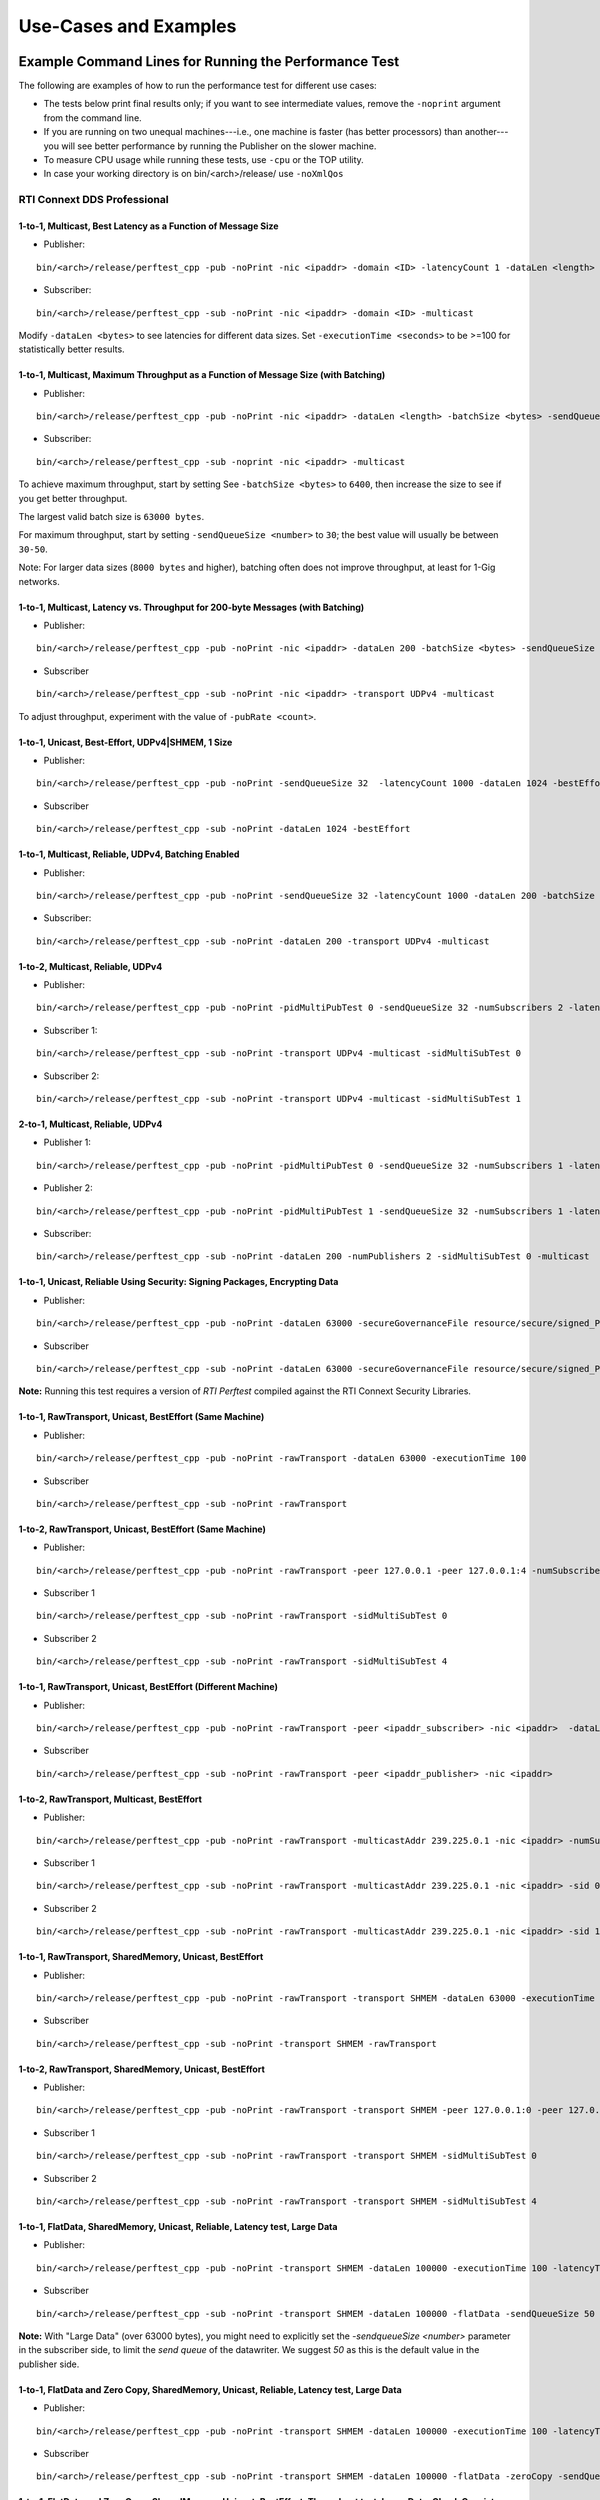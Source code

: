 .. _section-command_examples:

======================
Use-Cases and Examples
======================

.. _section-command_line_examples:

Example Command Lines for Running the Performance Test
======================================================

The following are examples of how to run the performance test for
different use cases:

-  The tests below print final results only; if you want to see
   intermediate values, remove the ``-noprint`` argument from the
   command line.

-  If you are running on two unequal machines---i.e., one machine is faster
   (has better processors) than another---you will see better performance
   by running the Publisher on the slower machine.

-  To measure CPU usage while running these tests, use ``-cpu``
   or the TOP utility.

-  In case your working directory is on bin/<arch>/release/ use ``-noXmlQos``

RTI Connext DDS Professional
----------------------------

1-to-1, Multicast, Best Latency as a Function of Message Size
~~~~~~~~~~~~~~~~~~~~~~~~~~~~~~~~~~~~~~~~~~~~~~~~~~~~~~~~~~~~~

-  Publisher:

::

    bin/<arch>/release/perftest_cpp -pub -noPrint -nic <ipaddr> -domain <ID> -latencyCount 1 -dataLen <length> -latencyTest -multicast -executionTime 100

-  Subscriber:

::

    bin/<arch>/release/perftest_cpp -sub -noPrint -nic <ipaddr> -domain <ID> -multicast

Modify ``-dataLen <bytes>`` to see latencies for different data sizes.
Set ``-executionTime <seconds>`` to be >=100 for statistically better
results.

1-to-1, Multicast, Maximum Throughput as a Function of Message Size (with Batching)
~~~~~~~~~~~~~~~~~~~~~~~~~~~~~~~~~~~~~~~~~~~~~~~~~~~~~~~~~~~~~~~~~~~~~~~~~~~~~~~~~~~

-  Publisher:

::

    bin/<arch>/release/perftest_cpp -pub -noPrint -nic <ipaddr> -dataLen <length> -batchSize <bytes> -sendQueueSize <number> -multicast -executionTime 100

-  Subscriber:

::

    bin/<arch>/release/perftest_cpp -sub -noprint -nic <ipaddr> -multicast

To achieve maximum throughput, start by setting See
``-batchSize <bytes>`` to ``6400``, then increase the size to see if you
get better throughput.

The largest valid batch size is ``63000 bytes``.

For maximum throughput, start by setting ``-sendQueueSize <number>`` to
``30``; the best value will usually be between ``30-50``.

Note: For larger data sizes (``8000 bytes`` and higher), batching often
does not improve throughput, at least for 1-Gig networks.

1-to-1, Multicast, Latency vs. Throughput for 200-byte Messages (with Batching)
~~~~~~~~~~~~~~~~~~~~~~~~~~~~~~~~~~~~~~~~~~~~~~~~~~~~~~~~~~~~~~~~~~~~~~~~~~~~~~~

-  Publisher:

::

    bin/<arch>/release/perftest_cpp -pub -noPrint -nic <ipaddr> -dataLen 200 -batchSize <bytes> -sendQueueSize <number> -pubRate <count> -transport UDPv4 -multicast -executionTime 100

-  Subscriber

::

    bin/<arch>/release/perftest_cpp -sub -noPrint -nic <ipaddr> -transport UDPv4 -multicast

To adjust throughput, experiment with the value of ``-pubRate <count>``.

1-to-1, Unicast, Best-Effort, UDPv4|SHMEM, 1 Size
~~~~~~~~~~~~~~~~~~~~~~~~~~~~~~~~~~~~~~~~~~~~~~~~~

-  Publisher:

::

    bin/<arch>/release/perftest_cpp -pub -noPrint -sendQueueSize 32  -latencyCount 1000 -dataLen 1024 -bestEffort -executionTime 100

-  Subscriber

::

    bin/<arch>/release/perftest_cpp -sub -noPrint -dataLen 1024 -bestEffort

1-to-1, Multicast, Reliable, UDPv4, Batching Enabled
~~~~~~~~~~~~~~~~~~~~~~~~~~~~~~~~~~~~~~~~~~~~~~~~~~~~

-  Publisher:

::

    bin/<arch>/release/perftest_cpp -pub -noPrint -sendQueueSize 32 -latencyCount 1000 -dataLen 200 -batchSize 6400 -transport UDPv4 -multicast -executionTime 100

-  Subscriber:

::

    bin/<arch>/release/perftest_cpp -sub -noPrint -dataLen 200 -transport UDPv4 -multicast

1-to-2, Multicast, Reliable, UDPv4
~~~~~~~~~~~~~~~~~~~~~~~~~~~~~~~~~~

-  Publisher:

::

    bin/<arch>/release/perftest_cpp -pub -noPrint -pidMultiPubTest 0 -sendQueueSize 32 -numSubscribers 2 -latencyCount 1000 -dataLen 200 -transport UDPv4 -multicast -executionTime 100

-  Subscriber 1:

::

    bin/<arch>/release/perftest_cpp -sub -noPrint -transport UDPv4 -multicast -sidMultiSubTest 0

-  Subscriber 2:

::

    bin/<arch>/release/perftest_cpp -sub -noPrint -transport UDPv4 -multicast -sidMultiSubTest 1

2-to-1, Multicast, Reliable, UDPv4
~~~~~~~~~~~~~~~~~~~~~~~~~~~~~~~~~~

-  Publisher 1:

::

    bin/<arch>/release/perftest_cpp -pub -noPrint -pidMultiPubTest 0 -sendQueueSize 32 -numSubscribers 1 -latencyCount 1000 -dataLen 200 -multicast -executionTime 100

-  Publisher 2:

::

    bin/<arch>/release/perftest_cpp -pub -noPrint -pidMultiPubTest 1 -sendQueueSize 32 -numSubscribers 1 -latencyCount 1000 -dataLen 200 -multicast -executionTime 100

-  Subscriber:

::

    bin/<arch>/release/perftest_cpp -sub -noPrint -dataLen 200 -numPublishers 2 -sidMultiSubTest 0 -multicast

1-to-1, Unicast, Reliable Using Security: Signing Packages, Encrypting Data
~~~~~~~~~~~~~~~~~~~~~~~~~~~~~~~~~~~~~~~~~~~~~~~~~~~~~~~~~~~~~~~~~~~~~~~~~~~

-  Publisher:

::

    bin/<arch>/release/perftest_cpp -pub -noPrint -dataLen 63000 -secureGovernanceFile resource/secure/signed_PerftestGovernance_SignEncryptData.xml -executionTime 100


-  Subscriber

::

    bin/<arch>/release/perftest_cpp -sub -noPrint -dataLen 63000 -secureGovernanceFile resource/secure/signed_PerftestGovernance_SignEncryptData.xml


**Note:** 
Running this test requires a version of `RTI Perftest` compiled against the RTI Connext Security Libraries. 

1-to-1, RawTransport, Unicast, BestEffort (Same Machine)
~~~~~~~~~~~~~~~~~~~~~~~~~~~~~~~~~~~~~~~~~~~~~~~~~~~~~~~~

-  Publisher:

::

    bin/<arch>/release/perftest_cpp -pub -noPrint -rawTransport -dataLen 63000 -executionTime 100

-  Subscriber

::

    bin/<arch>/release/perftest_cpp -sub -noPrint -rawTransport


1-to-2, RawTransport, Unicast, BestEffort (Same Machine)
~~~~~~~~~~~~~~~~~~~~~~~~~~~~~~~~~~~~~~~~~~~~~~~~~~~~~~~~

-  Publisher:

::

    bin/<arch>/release/perftest_cpp -pub -noPrint -rawTransport -peer 127.0.0.1 -peer 127.0.0.1:4 -numSubscribers 2 -dataLen 63000 -executionTime 100

-  Subscriber 1

::

    bin/<arch>/release/perftest_cpp -sub -noPrint -rawTransport -sidMultiSubTest 0

-  Subscriber 2

::

    bin/<arch>/release/perftest_cpp -sub -noPrint -rawTransport -sidMultiSubTest 4



1-to-1, RawTransport, Unicast, BestEffort (Different Machine)
~~~~~~~~~~~~~~~~~~~~~~~~~~~~~~~~~~~~~~~~~~~~~~~~~~~~~~~~~~~~~

-  Publisher:

::

    bin/<arch>/release/perftest_cpp -pub -noPrint -rawTransport -peer <ipaddr_subscriber> -nic <ipaddr>  -dataLen 63000 -executionTime 100

-  Subscriber

::

    bin/<arch>/release/perftest_cpp -sub -noPrint -rawTransport -peer <ipaddr_publisher> -nic <ipaddr>

1-to-2, RawTransport, Multicast, BestEffort
~~~~~~~~~~~~~~~~~~~~~~~~~~~~~~~~~~~~~~~~~~~

-  Publisher:

::

    bin/<arch>/release/perftest_cpp -pub -noPrint -rawTransport -multicastAddr 239.225.0.1 -nic <ipaddr> -numSubscribers 2 -dataLen 63000 -executionTime 100

-  Subscriber 1

::

    bin/<arch>/release/perftest_cpp -sub -noPrint -rawTransport -multicastAddr 239.225.0.1 -nic <ipaddr> -sid 0

-  Subscriber 2

::

    bin/<arch>/release/perftest_cpp -sub -noPrint -rawTransport -multicastAddr 239.225.0.1 -nic <ipaddr> -sid 1


1-to-1, RawTransport, SharedMemory, Unicast, BestEffort
~~~~~~~~~~~~~~~~~~~~~~~~~~~~~~~~~~~~~~~~~~~~~~~~~~~~~~~

-  Publisher:

::

    bin/<arch>/release/perftest_cpp -pub -noPrint -rawTransport -transport SHMEM -dataLen 63000 -executionTime 100

-  Subscriber

::

    bin/<arch>/release/perftest_cpp -sub -noPrint -transport SHMEM -rawTransport


1-to-2, RawTransport, SharedMemory, Unicast, BestEffort
~~~~~~~~~~~~~~~~~~~~~~~~~~~~~~~~~~~~~~~~~~~~~~~~~~~~~~~

-  Publisher:

::

    bin/<arch>/release/perftest_cpp -pub -noPrint -rawTransport -transport SHMEM -peer 127.0.0.1:0 -peer 127.0.0.1:4 -numSubscribers 2 -dataLen 63000 -executionTime 100

-  Subscriber 1

::

    bin/<arch>/release/perftest_cpp -sub -noPrint -rawTransport -transport SHMEM -sidMultiSubTest 0

-  Subscriber 2

::

    bin/<arch>/release/perftest_cpp -sub -noPrint -rawTransport -transport SHMEM -sidMultiSubTest 4


.. _section-large_sample:

1-to-1, FlatData, SharedMemory, Unicast, Reliable, Latency test, Large Data
~~~~~~~~~~~~~~~~~~~~~~~~~~~~~~~~~~~~~~~~~~~~~~~~~~~~~~~~~~~~~~~~~~~~~~~~~~~

-  Publisher:

::

    bin/<arch>/release/perftest_cpp -pub -noPrint -transport SHMEM -dataLen 100000 -executionTime 100 -latencyTest -flatData

-  Subscriber

::

    bin/<arch>/release/perftest_cpp -sub -noPrint -transport SHMEM -dataLen 100000 -flatData -sendQueueSize 50


**Note:**
With "Large Data" (over 63000 bytes), you might need to explicitly set the `-sendqueueSize <number>` parameter in the subscriber 
side, to limit the `send queue` of the datawriter. We suggest `50` as this is the default value in the publisher side.


1-to-1, FlatData and Zero Copy, SharedMemory, Unicast, Reliable, Latency test, Large Data
~~~~~~~~~~~~~~~~~~~~~~~~~~~~~~~~~~~~~~~~~~~~~~~~~~~~~~~~~~~~~~~~~~~~~~~~~~~~~~~~~~~~~~~~~

-  Publisher:

::

    bin/<arch>/release/perftest_cpp -pub -noPrint -transport SHMEM -dataLen 100000 -executionTime 100 -latencyTest -flatData -zeroCopy

-  Subscriber

::

    bin/<arch>/release/perftest_cpp -sub -noPrint -transport SHMEM -dataLen 100000 -flatData -zeroCopy -sendQueueSize 50


1-to-1, FlatData and Zero Copy, SharedMemory, Unicast, BestEffort, Throughput test, Large Data, Check Consistency
~~~~~~~~~~~~~~~~~~~~~~~~~~~~~~~~~~~~~~~~~~~~~~~~~~~~~~~~~~~~~~~~~~~~~~~~~~~~~~~~~~~~~~~~~~~~~~~~~~~~~~~~~~~~~~~~~

-  Publisher:

::

    bin/<arch>/release/perftest_cpp -pub -noPrint -transport SHMEM -dataLen 100000 -executionTime 100 -flatData -zeroCopy -bestEffort

-  Subscriber

::

    bin/<arch>/release/perftest_cpp -sub -noPrint -transport SHMEM -dataLen 100000 -flatData -zeroCopy -checkConsistency -bestEffort



.. _section-examples_compression:

1-to-1, Compression, UDPv4, Unicast, BestEffort, Throughput test, Large Data
~~~~~~~~~~~~~~~~~~~~~~~~~~~~~~~~~~~~~~~~~~~~~~~~~~~~~~~~~~~~~~~~~~~~~~~~~~~~~

-  Publisher:

::

    bin/<arch>/release/perftest_cpp -pub -noPrint -compressionId LZ4 -compressionThreshold 0 -compressionLevel 5 -batchSize 0 -transport UDPv4 -dataLen 100000 -executionTime 100 -bestEffort

-  Subscriber

::

    bin/<arch>/release/perftest_cpp -sub -noPrint -transport UDPv4 -dataLen 100000 -bestEffort

1-to-1, Compression, UDPv4, Unicast, BestEffort, Latency test, Large Data
~~~~~~~~~~~~~~~~~~~~~~~~~~~~~~~~~~~~~~~~~~~~~~~~~~~~~~~~~~~~~~~~~~~~~~~~~

-  Publisher:

::

    bin/<arch>/release/perftest_cpp -pub -noPrint -compressionId LZ4 -compressionThreshold 0 -compressionLevel 5 -transport UDPv4 -dataLen 100000 -executionTime 100 -bestEffort -latencyTest

-  Subscriber

::

    bin/<arch>/release/perftest_cpp -sub -noPrint -compressionId LZ4 -compressionThreshold 0 -compressionLevel 5 -transport UDPv4 -dataLen 100000 -bestEffort

1-to-1, Compression, UDPv4, Unicast, BestEffort, Throughput test, Large Data, Load data from file.
~~~~~~~~~~~~~~~~~~~~~~~~~~~~~~~~~~~~~~~~~~~~~~~~~~~~~~~~~~~~~~~~~~~~~~~~~~~~~~~~~~~~~~~~~~~~~~~~~~

-  Publisher:

::

    bin/<arch>/release/perftest_cpp -pub -noPrint -compressionId LZ4 -compressionThreshold 0 -compressionLevel 5 -loadDataFromFile resource/uncompressed_files/messages -batchSize 0 -transport UDPv4 -dataLen 100000 -executionTime 100 -bestEffort

-  Subscriber

::

    bin/<arch>/release/perftest_cpp -sub -noPrint -transport UDPv4 -dataLen 100000 -bestEffort

1-to-1, Over UDPv4 WAN, Unicast, Reliable, Throughput test
~~~~~~~~~~~~~~~~~~~~~~~~~~~~~~~~~~~~~~~~~~~~~~~~~~~~~~~~~~

-  Publisher:

::

    bin/<arch>/release/perftest_cpp -pub -noPrint -transport UDPv4_WAN -dataLen 1024 -executionTime 100 -peer udpv4_wan://<public_ip>:<public_port>

-  Subscriber

**Note:** 
    Use ``-transportHostPort`` to explicitly configure the host port. Otherwise, the host port will be equal to the public port.

::

    bin/<arch>/release/perftest_cpp -sub -noPrint -transport UDPv4_WAN -transportPublicAddress <public_ip>:<public_port>

1-to-1, Unicast, Best-Effort, UDPv4, 1 Size, Using C#
~~~~~~~~~~~~~~~~~~~~~~~~~~~~~~~~~~~~~~~~~~~~~~~~~~~~~

-  Publisher:

::

    bin/release/perftest_cs -pub -noPrintIntervals -sendQueueSize 32 -transport UDPv4 -latencyCount 1000 -dataLen 1024 -bestEffort -executionTime 100

-  Subscriber

::

    bin/release/perftest_cs -sub -noPrintIntervals -transport UDPv4 -dataLen 1024 -bestEffort

RTI Connext DDS Micro
---------------------

1-to-1, Unicast, Best Latency as a Function of Message Size
-----------------------------------------------------------

-  Publisher:

::

    bin/<arch>/release/perftest_cpp_micro -pub -noPrint -nic <ipaddr> -domain <ID> -latencyCount 1 -dataLen <length> -latencyTest -executionTime 100

-  Subscriber:

::

    bin/<arch>/release/perftest_cpp_micro -sub -noPrint -nic <ipaddr> -domain <ID>

Modify ``-dataLen <bytes>`` to see latencies for different data sizes.
Set ``-executionTime <seconds>`` to be >=100 for statistically better
results.

Use-Cases
=========

.. _section-large_samples_use:

Large Samples
-------------

*RTI Perftest* can send samples from 28 Bytes to 2,147,483,135 Bytes (2
GBytes - 512 Bytes - 8 Bytes), which corresponds to the maximum payload
that *RTI Connext DDS* is able to send in a single sample.

The size of data is configured by the command-line parameter
``-dataLen <bytes>``. Depending on this parameter, *RTI Perftest* will
automatically configure certain *RTI Connext DDS* behaviors.

When the sample size is smaller than or equal to the `MAX_BOUNDED_SEQ_SIZE` (set to 65470 Bytes in the
IDL file) *RTI Perftest* will, by default, use types with bounded sequences (bound
set to MAX_BOUNDED_SEQ_SIZE elements). If the sample size is bigger than 65470 Bytes,
*RTI Perftest* will automatically switch to types equivalent to the ones
mentioned previously, but with unbounded sequences.

This is not the case when using FlatData language binding, since that feature requires
fixed-size types. For FlatData language binding, the size of the sequence will change to
`RTI_FLATDATA_MAX_SIZE`, which is configurable and by default 10MB
(See :ref:`section-compilation` for more information about how to change this.)

The use of unbounded sequences can always be achieved by using the `-unbounded`
command-line parameter, at execution time. See the :ref:`section-command_line_parameters` section
for more details.

The reason for this behavior is that, when *RTI Perftest*
uses unbounded sequences, *RTI Connext DDS* will not pre-allocate the
sequences to their maximum size (as opposed to when using bounded
sequences). For unbounded members, the code generated by *RTI Connext
DDS* will de-serialize the samples by dynamically allocating and
de-allocating memory to accommodate the actual size of the unbounded
member. Unbounded sequences and strings are also supported with
DynamicData (command-line parameter ``-DynamicData``).

Apart from the switch from bounded to unbounded sequences, there is another
important behavior that occurs when setting a message size greater than the
`message_size_max` (by default ~64KB except for `SHMEM`): By setting a sample
size bigger than the `message_size_max`, *RTI Perftest* will enable the use of
Asynchronous Publishing, and set the *RTI Connext DDS* default FlowController.

For `SHMEM` (shared memory), this is not the case. When
explicitly specifying `-transport SHMEM`, *RTI Perftest* will try to set the
`message_size_max` to a value big enough so it can fit samples of the size
specified by the `-datalen <Size>` command-line option. This way, the
application does not need to use Asynchronous Publishing, which helps improve
the performance. If this behavior is not the desired one, you can change it by
setting in `perftest_qos_profiles.xml` a fixed value for the `SHMEM`
`message_size_max`.

You can force the use of Asynchronous Publishing, or specify a flow controller that
is different than the default, for any sample size, by using the command-line
parameters ``-asynchronous`` and ``-flowController``.
See the :ref:`section-command_line_parameters` section for more details.

--------------

Adjusting the configuration
~~~~~~~~~~~~~~~~~~~~~~~~~~~

Find here an example where the sample size is configured to 1GB:

-  Publisher:

::

    bin/<architecture>/<release or debug>/perftest_cpp -pub -dataLen 1073741824

-  Subscriber:

::

    bin/<architecture>/<release or debug>/perftest_cpp -sub -dataLen 1073741824

This is a perfectly valid configuration, accepted by *RTI Perftest*,
however, in certain cases, the communication in this scenario will be
limited or non-optimal, due to the large sample size. Therefore some
extra tuning might be required:

By using the parameter ``-sendQueueSize <number>``
^^^^^^^^^^^^^^^^^^^^^^^^^^^^^^^^^^^^^^^^^^^^^^^^^^

The default value for the Send Queue in the Writer side is ``50``. That
might be a very high value, and the *RTI Connext DDS* middleware might
not perform in optimal conditions. Therefore, for large data samples it
is recommended to reduce the send Queue to lower values.

By using the parameter ``-pubRate <samples/s>``
^^^^^^^^^^^^^^^^^^^^^^^^^^^^^^^^^^^^^^^^^^^^^^^

This parameter can be used to limit the frequency at which *RTI
Perftest* publishes samples. This can help reduce the number of
packages in the network, achieving better latency and
throughput numbers.

By using a flow controller ``-flowController <default,1Gbps,10Gbps>``
^^^^^^^^^^^^^^^^^^^^^^^^^^^^^^^^^^^^^^^^^^^^^^^^^^^^^^^^^^^^^^^^^^^^^

Since the sample size is bigger than 63000 Bytes, *RTI Perftest* will
enable Asynchronous Publishing. By enabling Asynchronous Publishing, you also
make use of the default FlowController, which might not be optimal.
Therefore, it is a good practice to also specify a FlowController that fits
with the characteristics (bandwidth, latency, etc.) of the network where the
*RTI Perftest* applications are going to run.

*RTI Perftest* provides options to use a flow controller designed for a
10Gbps network and a 1Gbps one. However, by accessing the
``perftest_qos_profiles.xml`` configuration file, it is possible to
modify these two flow controllers and tailor them to specific network
requirements.

.. code:: xml

    <qos_profile name="BaseProfileQos">
        <participant_qos>
            . . .
            <property>
                <value>
                    <element>
                        <name>dds.flow_controller.token_bucket.10Gbps.token_bucket.max_tokens</name>
                        <value>300</value>
                    </element>
                    <element>
                        <name>dds.flow_controller.token_bucket.10Gbps.token_bucket.tokens_added_per_period</name>
                        <value>200</value>
                    </element>
                    <element>
                        <name>dds.flow_controller.token_bucket.10Gbps.token_bucket.bytes_per_token</name>
                        <value>65536</value>
                    </element>
                    <element>
                        <name>dds.flow_controller.token_bucket.10Gbps.token_bucket.period.sec</name>
                        <value>0</value>
                    </element>
                    <element>
                        <name>dds.flow_controller.token_bucket.10Gbps.token_bucket.period.nanosec</name>
                        <value>10000000</value>
                    </element>
                </value>
            </property>
            . . .
        </participant_qos>
    </qos_profile>

The specific values for the flow controller and the Send Queue will
highly depend on the scenario and machines performing the test, but as a
general suggestion, these changes are recommended:

-  Publisher:

::

    bin/<architecture>/<release or debug>/perftest_cpp -pub -dataLen 1073741824 -sendQueueSize 1 -flowController 1Gbps

-  Subscriber:

::

    bin/<architecture>/<release or debug>/perftest_cpp -sub -dataLen 1073741824

Large Samples in Java
~~~~~~~~~~~~~~~~~~~~~

When using the *RTI Perftest* implementation for *Java* and large data
samples, the following error may appear:

::

    Exception in thread "main" java.lang.OutOfMemoryError: Java heap space

This error indicates that memory reserved for the heap is not enough.
To solve this problem, increase the size *Java* is allowed to reserve,
by using the command-line parameter ``-Xmx`` in the
scripts used to run the Java examples: ``bin/Release/perftest_java.sh``
and ``bin\Release\perftest_java.bat``. The increased amount will depend
on the ``-dataLen`` parameter and the memory specifications of the device
where *RTI Perftest* is running.


Content-Filtered Topics
-----------------------

*RTI Perftest* can be used to test latency and throughput scenarios
using Content-Filtered Topics (*CFTs*). This is especially useful in
scenarios with many subscribers.

*CFT* support is implemented only for *RTI Connext DDS Professional*.

Using *CFTs* will allow you to
~~~~~~~~~~~~~~~~~~~~~~~~~~~~~~

-  Limit the number of data samples a DataReader has to process, which
   results in less CPU consumption.
-  Reduce the amount of data sent over the network.

Command-Line Parameters
~~~~~~~~~~~~~~~~~~~~~~~

To enable the use of CFTs on the subscriber side, the following
parameter is required:

-  ``-cft <start>:<end>``

   Use a Content-Filtered Topic for the Throughput topic on the
   subscriber side. Specify two parameters to receive samples with a
   key in that range. Specify only one parameter to receive samples with
   that exact key.

If no parameter is specified on the publisher side, *RTI Perftest* will
send as many instances as specified (using the ``-instances``
command-line parameter). However, you can change that behavior by using
the following parameter:

-  ``-writeInstance <instance>``

   Set the number of instances to be sent.

Example Command Lines for Running the Performance Test
~~~~~~~~~~~~~~~~~~~~~~~~~~~~~~~~~~~~~~~~~~~~~~~~~~~~~~

The following are examples of how to run *RTI Perftest* for the
different scenarios using *CFT*.

Latency test, 1 Publisher and 2 Subscribers, Publisher sending to only 1 of them
^^^^^^^^^^^^^^^^^^^^^^^^^^^^^^^^^^^^^^^^^^^^^^^^^^^^^^^^^^^^^^^^^^^^^^^^^^^^^^^^

-  *RTI Perftest* Publisher:

::

    bin/<arch>/release/perftest_cpp -pub -noPrint -nic <ipaddr> -domain <ID> -numSubscribers 2 -latencyCount 1 -dataLen <length> -latencyTest -executionTime 100 -writeInstance 0 -keyed -instances 2

-  *RTI Perftest* Subscriber 1:

::

    bin/<arch>/release/perftest_cpp -sub -noPrint -nic <ipaddr> -domain <ID> -dataLen <length> -sidMultiSubTest 0 -cft 0 -keyed

-  *RTI Perftest* Subscriber 2:

::

    bin/<arch>/release/perftest_cpp -sub -noPrint -nic <ipaddr> -domain <ID> -dataLen <length> -sidMultiSubTest 1 -cft 1 -keyed

Latency test, 1 Publisher and 2 Subscribers, Publisher sending using a Round-Robin schedule
^^^^^^^^^^^^^^^^^^^^^^^^^^^^^^^^^^^^^^^^^^^^^^^^^^^^^^^^^^^^^^^^^^^^^^^^^^^^^^^^^^^^^^^^^^^

-  *RTI Perftest* Publisher:

::

    bin/<arch>/release/perftest_cpp -pub -noPrint -nic <ipaddr> -domain <ID> -numSubscribers 2 -latencyCount 1 -dataLen <length> -latencyTest -executionTime 100 -keyed -instances 2

-  *RTI Perftest* Subscriber 1:

::

    bin/<arch>/release/perftest_cpp -sub -noPrint -nic <ipaddr> -domain <ID> -dataLen <length> -sidMultiSubTest 0 -cft 0 -keyed

-  *RTI Perftest* Subscriber 2:

::

    bin/<arch>/release/perftest_cpp -sub -noPrint -nic <ipaddr> -domain <ID> -dataLen <length> -sidMultiSubTest 1 -cft 1 -keyed


.. _section-routing_service:

RTI Routing-Service
-------------------

This wrapper has been created to test the effects of introducing *RTI
Routing Service* when using *RTI Perftest* in latency and throughput. It
consists of a set of two files:

-  A compatible XML configuration file for *RTI Routing Service*
   parameterized to use different environment variables depending on the
   scenario to test.
-  A wrapper script to launch *RTI Routing Service* that will set the
   environment variables needed by the XML configuration file previously
   mentioned. It contains several command-line parameters to control the
   scenario to be tested.

Command-Line Parameters
~~~~~~~~~~~~~~~~~~~~~~~

-  ``-domain <ID>``

   Domain ID.

   *RTI Routing Service* will route between the provided domain (ID) and
   (ID + 1).

   | **Default:** ``0``
   | **Range:** ``0 - 200``

-  ``-sendQueueSize <number>``

   Specify the size of the send queue for the DataWriters used in *RTI Routing Service*

   | **Default:** ``50``
   | **Range:** ``[1-100 million]``

-  ``-bestEffort``

   Use best-effort reliability settings.

   **Default:** ``false`` (use reliable communication).

-  ``-asynchronous``

   Enable asynchronous publishing in the DataWriter QoS.

   **Default:** ``Not set``

-  ``-unbounded``

   Use *Unbounded Sequences* and Large samples.

   **Default:** ``Not set``

-  ``-verbosity``

   Specify the verbosity level for *RTI Routing Service*

   | ``0`` - ``SILENT``
   | ``1`` - ``ERROR`` (default) ``2`` - ``WARNING``
   | ``3`` - ``ALL``

-  ``-keyed``

   Specify the use of a keyed type.

   **Default:** ``Unkeyed`` type.

-  ``-batchSize <bytes>``

   Enable batching and set the maximum batched message size.

   | **Default:** ``0`` (batching disabled)
   | **Range:** ``1 to 63000``

-  ``-executionTime <sec>``

   Limit the test duration by specifying the number of seconds to keep
   *RTI Routing Service* running.

   **Default:** Not set, infinite.

-  ``-nddshome``

   Path to the *RTI Connext DDS* installation. If this parameter is not
   present, the ``$NDDSHOME`` variable will be used.

Example Command Lines for Running the Performance Test
~~~~~~~~~~~~~~~~~~~~~~~~~~~~~~~~~~~~~~~~~~~~~~~~~~~~~~

The following are examples of how to run the performance test for
different use cases.

Minimum Latency -- 1 *Routing Service*
^^^^^^^^^^^^^^^^^^^^^^^^^^^^^^^^^^^^^^

-  *RTI Perftest* Publisher:

::

    bin/<arch>/release/perftest_cpp -pub -noPrint -nic <ipaddr> -domain <ID> -latencyCount 1 -dataLen <length> -latencyTest -executionTime 100

-  *RTI Routing Service* wrapper script:

::

    resource/routing_service/routingservice_wrapper.sh -domain <ID> -executionTime 120

-  *RTI Perftest* Subscriber:

::

    bin/<arch>/release/perftest_cpp -sub -noPrint -nic <ipaddr> -domain <ID+1> -dataLen <length>

Maximum Throughput -- 1 *Routing Service*
^^^^^^^^^^^^^^^^^^^^^^^^^^^^^^^^^^^^^^^^^

-  *RTI Perftest* Publisher:

::

    bin/<arch>/release/perftest_cpp -pub -noPrint -nic <ipaddr> -domain <ID> -batchSize <bytes> -sendQueueSize <number> -executionTime 100 -dataLen <length>

-  *RTI Routing Service* wrapper script:

::

    resource/routing_service/routingservice_wrapper.sh -domain <ID> -executionTime 120 -batchSize <bytes> -sendQueueSize <number>

-  *RTI Perftest* Subscriber:

::

    bin/<arch>/release/perftest_cpp -sub -noPrint -nic <ipaddr> -domain <ID+1> -dataLen <length>

Maximum Throughput -- 2 *Routing Service*
^^^^^^^^^^^^^^^^^^^^^^^^^^^^^^^^^^^^^^^^^

-  *RTI Perftest* Publisher:

::

    bin/<arch>/release/perftest_cpp -pub -noPrint -nic <ipaddr> -domain <ID> -batchSize <bytes> -sendQueueSize <number> -executionTime 100 -dataLen <length>

-  *RTI Routing Service 1* wrapper script:

::

    resource/routing_service/routingservice_wrapper.sh -domain <ID> -executionTime 120 -batchSize <bytes> -sendQueueSize <number>

-  *RTI Routing Service 2* wrapper script:

::

    resource/routing_service/routingservice_wrapper.sh -domain <ID+1> -executionTime 120 -batchSize <bytes> -sendQueueSize <number>

-  *RTI Perftest* Subscriber:

::

    bin/<arch>/release/perftest_cpp -sub -noPrint -nic <ipaddr> -domain <ID+2> -dataLen <length>


.. _section-using_custom_types:

Using Custom Types
------------------

The Custom Types feature allows you to use your own customized types instead of
the one provided by *RTI Perftest*. It is designed in such a way that the number
of changes in the code and configuration files is minimal.

Briefly, the steps you need to perform to use your custom type in *RTI Perftest* are as follows:

-  Copy your IDL files into `~/rtiperftest/srcIdl/custom/`
-  Implement the API custom type functions of customtype.cxx
-  Run the build script with the command-line parameter ``--customType <type>``
-  Run *RTI Perftest* as usual.

Furthermore, if you want to use *FlatData* with your Custom Types, follow these additional steps:

- Create a copy of your original type on the same IDL file.
- Make this new type mutable (``@mutable``) and make it FlatData compatible (``@language_binding(FLAT_DATA)``).
- Implement the additional API custom type functions of customtype.cxx for *FlatData* types.
- Run the build script with the command-line parameter ``--customType <type>`` and ``--customTypeFlatData <flat_type>``.
- Run *RTI Perftest* as usual.

Full example using Custom Types
~~~~~~~~~~~~~~~~~~~~~~~~~~~~~~~

The following custom type will be used for this example:

::

    const long SIZE_TEST_SEQ = 100;
    const long SIZE_TEST_STRING = 128;
    enum TestEnum {
        ENUM1,
        ENUM2
    };//@Extensibility FINAL_EXTENSIBILITY
    struct StringTest {
        string<SIZE_TEST_STRING> test_string;
    };//@Extensibility FINAL_EXTENSIBILITY
    struct SeqTest {
        sequence<long, SIZE_TEST_SEQ> test_seq;
    };//@Extensibility FINAL_EXTENSIBILITY
    struct Test {
        long test_long;
        TestEnum test_enum;
        StringTest test_string;
        SeqTest test_seq;
    };//@Extensibility FINAL_EXTENSIBILITY

These are the steps needed to use the above type in *RTI Perftest* for the
C++ (Traditional) API:



1. Copy your IDL files into `~/rtiperftest/srcIdl/customType/` folder.

2. The following functions should be implemented (optionally) to properly
   initialize and set the custom type structures.

    - **initialize_custom_type_data**:
        This function is used to initialize your data.
        Using this function, you will be able to allocate memory or set an immutable
        field of the data.
        The function takes one argument:

            - A reference to custom type data.

    ::

        bool initialize_custom_type_data(RTI_CUSTOM_TYPE &data)
        {
            bool success = true;
            if (!data.test_seq.test_seq.ensure_length(SIZE_TEST_SEQ, SIZE_TEST_SEQ)) {
                success = false;
            }
            data.test_enum = ENUM1;
            return success;
        }

    - **register_custom_type_data**:
        This function is used to set your data before being registered. It is only
        required for key types. Set the key field of the data based on the key input.
        There is a one-to-one mapping between an input key
        and an instance.
        The function takes two arguments:

            - A reference to custom type data.
            - A specific number unique for every key.

    ::

        void register_custom_type_data(RTI_CUSTOM_TYPE & data, unsigned long key)
        {
            data.test_long = key;
        }

    - **set_custom_type_data**:
        This function is used to set your data before it is sent.
        It is called every time the data is sent.
        You must set the custom type data before it is sent with the right
        "key" value and the "targetDataLen".
        The function takes three arguments:

            - A reference to custom type data.
            - A specific number unique for every key.
            - The target size set by the command-line parameter ``-dataLen <bytes>``
              minus the overhead of *RTI Perftest*. If applicable, you can use this
              value to set the content of the data.

    ::

        bool set_custom_type_data(
                RTI_CUSTOM_TYPE & data,
                unsigned long key,
                int targetDataLen)
        {
            bool success = true;
            data.test_long = key;
            if (sprintf(data.test_string.test_string, "Hello World! %lu", key) < 0) {
                success = false;
            }
            return success;
        }

    - **finalize_custom_type_data**:
        This function is used to remove your data. It is called in the destructor.
        The function takes one argument:

            - A reference to custom type data.

    ::

        bool finalize_custom_type_data(RTI_CUSTOM_TYPE & data)
        {
            bool success = true;
            if (!data.test_seq.test_seq.maximum(0)) {
                success = false;
            }
            return success;
        }

    - **initialize_custom_type_dynamic_data**:
        This function is used to initialize your DynamicData.
        Using this function, you will be able to allocate memory or set an immutable
        field of the data.
        The function takes one argument:

            - A reference to the full DDS_DynamicData object that includes custom_type.

    ::

        bool initialize_custom_type_dynamic_data(DDS_DynamicData & data)
        {
            bool success = true;
            if (!longSeq.ensure_length(SIZE_TEST_SEQ, SIZE_TEST_SEQ)) {
                success = false;
                fprintf(stderr, "longSeq.ensure_length failed.\n");
            }
            return success;
        }

    - **register_custom_type_dynamic_data**:
        This function is used to set your DynamicData before it has been registered.
        It is only required for key types.
        Set the key field of the data based on the key input.
        There is a one-to-one mapping between an input key and an instance.
        The function takes two arguments:

            - A reference to the full DDS_DynamicData object that includes custom_type.
            - A specific number unique for every key.

    ::

        void register_custom_type_dynamic_data(DDS_DynamicData & data, unsigned long key)
        {
            DDS_ReturnCode_t retcode = data.set_long(
                    "custom_type.test_long",
                    DDS_DYNAMIC_DATA_MEMBER_ID_UNSPECIFIED,
                    key);
            if (retcode != DDS_RETCODE_OK) {
                fprintf(stderr, "set_long(test_long) failed: %d.\n", retcode);
            }
        }

    - **set_custom_type_dynamic_data**:
        This function is used to set your DynamicData before it is sent.
        It is called every time the data is sent.
        Set the custom type data before it is sent with the right "key"
        value and the "targetDataLen".
        The function takes three arguments:

            - A reference to the full DDS_DynamicData object that includes custom_type.
            - A specific number unique for every key.
            - The target size set by the command-line parameter ``-dataLen <bytes>``
              minus the overhead of *RTI Perftest*. If applicable, you can use this
              value to set the content of the data.

    ::

        bool set_custom_type_dynamic_data(
                DDS_DynamicData & data,
                unsigned long key,
                int targetDataLen)
        {
            DDS_ReturnCode_t retcode;
            char test_string[SIZE_TEST_STRING]; //size of member_name
            bool success = true;
            DDS_DynamicData customTypeData(NULL, DDS_DYNAMIC_DATA_PROPERTY_DEFAULT);
            DDS_DynamicData testSeqData(NULL, DDS_DYNAMIC_DATA_PROPERTY_DEFAULT);

            retcode = data.bind_complex_member(
                    customTypeData,
                    "custom_type",
                    DDS_DYNAMIC_DATA_MEMBER_ID_UNSPECIFIED);
            if (retcode != DDS_RETCODE_OK) {
                fprintf(stderr,
                        "bind_complex_member(custom_type) failed: %d.\n",
                        retcode);
                success = false;
            }

            retcode = customTypeData.set_long(
                    "test_long",
                    DDS_DYNAMIC_DATA_MEMBER_ID_UNSPECIFIED,
                    key);
            if (retcode != DDS_RETCODE_OK) {
                fprintf(stderr, "set_long(test_long) failed: %d.\n", retcode);
                success = false;
            }

            retcode = customTypeData.set_long(
                    "test_enum",
                    DDS_DYNAMIC_DATA_MEMBER_ID_UNSPECIFIED,
                    ENUM1);
            if (retcode != DDS_RETCODE_OK) {
                fprintf(stderr, "set_long(test_enum) failed: %d.\n", retcode);
                success = false;
            }

            if (snprintf(test_string, SIZE_TEST_STRING, "Hello World! %lu", key) < 0) {
                success = false;
            }
            retcode = customTypeData.set_string(
                    "test_string.test_string",
                    DDS_DYNAMIC_DATA_MEMBER_ID_UNSPECIFIED,
                    test_string);
            if (retcode != DDS_RETCODE_OK) {
                fprintf(stderr, "set_string(test_string) failed: %d.\n", retcode);
                success = false;
            }

            retcode = customTypeData.bind_complex_member(
                    testSeqData,
                    "test_seq",
                    DDS_DYNAMIC_DATA_MEMBER_ID_UNSPECIFIED);
            if (retcode != DDS_RETCODE_OK) {
                fprintf(stderr,
                        "bind_complex_member(testSeqData) failed: %d.\n",
                        retcode);
                success = false;
            }
            retcode = testSeqData.set_long_seq(
                        "test_seq",
                        DDS_DYNAMIC_DATA_MEMBER_ID_UNSPECIFIED,
                        longSeq);
            if (retcode != DDS_RETCODE_OK) {
                fprintf(stderr, "set_long(test_seq) failed: %d.\n", retcode);
                success = false;
            }
            retcode = customTypeData.unbind_complex_member(testSeqData);
            if (retcode != DDS_RETCODE_OK) {
                fprintf(stderr,
                        "unbind_complex_member(testSeqData) failed: %d.\n",
                        retcode);
                success = false;
            }
            retcode = data.unbind_complex_member(custom_type_data);
            if (retcode != DDS_RETCODE_OK) {
                fprintf(stderr,
                        "unbind_complex_member(custom_type) failed: %d.\n",
                        retcode);
                success = false;
            }
            return success;
        }

    - **finalize_custom_type_dynamic_data**:
        This function is used to remove your data. It is called in the destructor.
        The function takes one argument:

            - A reference to the full DDS_DynamicData object that includes custom_type.

    ::

        bool finalize_custom_type_dynamic_data(DDS_DynamicData & data)
        {
            bool success = true;
            if (!longSeq.ensure_length(0, 0)) {
                success = false;
                fprintf(stderr, "longSeq.ensure_length failed.\n");
            }
            DDS_ReturnCode_t retcode = data.clear_all_members();
            if (retcode != DDS_RETCODE_OK) {
                fprintf(stderr, "clear_all_members failed: %d.\n", retcode);
                success = false;
            }
            return success;
        }

3. Build *RTI Perftest* using ``--customType <type>``.

    ::

        ./build.sh --platform x64Linux3gcc5.4.0 --nddshome /home/rti_connext_dds-6.0.0 --cpp-build --customType Test

4. Launch *RTI Perftest*.

    ::

        ~/rtiperftest$ ./bin/x64Linux3gcc5.4.0/release/perftest_cpp -pub -executionTime 60 -noprint
        RTI Perftest 3.0.1 (RTI Connext DDS 6.0.0)

        Custom Type provided: 'Test'

        Mode: THROUGHPUT TEST
            (Use "-latencyTest" for Latency Mode)

        Perftest Configuration:
            Reliability: Reliable
            Keyed: No
            Publisher ID: 0
            Latency count: 1 latency sample every 10000 samples
            Data Size: 100
            Batching: 8192 Bytes (Use "-batchSize 0" to disable batching)
            Publication Rate: Unlimited (Not set)
            Execution time: 60 seconds
            Receive using: Listeners
            Domain: 1
            Dynamic Data: No
            Asynchronous Publishing: No
            XML File: perftest_qos_profiles.xml

        Transport Configuration:
            Kind: UDPv4 & SHMEM (taken from QoS XML file)
            Use Multicast: False

        Waiting to discover 1 subscribers ...
        Waiting for subscribers announcement ...
        Sending 4050 initialization pings ...
        Publishing data ...
        Setting timeout to 60 seconds
        Length:   464  Latency: Ave     39 us  Std   30.7 us  Min     21 us  Max    276 us  50%     30 us  90%     60 us  99%    276 us  99.99%    276 us  99.9999%    276 us
        Finishing test due to timer...
        Test ended.



    ::

        ~/rtiperftest$ ./bin/x64Linux3gcc5.4.0/release/perftest_cpp -sub -noprint
        RTI Perftest 3.0.1 (RTI Connext DDS 6.0.0)

        Custom Type provided: 'Test'

        Perftest Configuration:
            Reliability: Reliable
            Keyed: No
            Subscriber ID: 0
            Receive using: Listeners
            Domain: 1
            Dynamic Data: No
            XML File: perftest_qos_profiles.xml

        Transport Configuration:
            Kind: UDPv4 & SHMEM (taken from QoS XML file)
            Use Multicast: False

        Waiting to discover 1 publishers ...
        Waiting for data ...
        Length:   464  Packets: 68081040  Packets/s(ave): 1134692  Mbps(ave):  4212.0  Lost:     0 (0.00%)
        Finishing test...
        Test ended.



5. You can also launch *RTI Perftest* with your customType using DynamicData.

    ::

        ~/rtiperftest$ ./bin/x64Linux3gcc5.4.0/release/perftest_cpp -pub -executionTime 60 -noprint -dynamicData
        RTI Perftest 3.0.1 (RTI Connext DDS 6.0.0)

        Custom Type provided: 'Test'

        Mode: THROUGHPUT TEST
            (Use "-latencyTest" for Latency Mode)

        Perftest Configuration:
            Reliability: Reliable
            Keyed: No
            Publisher ID: 0
            Latency count: 1 latency sample every 10000 samples
            Data Size: 100
            Batching: 8192 Bytes (Use "-batchSize 0" to disable batching)
            Publication Rate: Unlimited (Not set)
            Execution time: 60 seconds
            Receive using: Listeners
            Domain: 1
            Dynamic Data: Yes
            Asynchronous Publishing: No
            XML File: perftest_qos_profiles.xml

        Transport Configuration:
            Kind: UDPv4 & SHMEM (taken from QoS XML file)
            Use Multicast: False

        Waiting to discover 1 subscribers ...
        Waiting for subscribers announcement ...
        Sending 4050 initialization pings ...
        Publishing data ...
        Setting timeout to 60 seconds
        Length:   464  Latency: Ave    158 us  Std  166.5 us  Min     71 us  Max    678 us  50%    105 us  90%    169 us  99%    678 us  99.99%    678 us  99.9999%    678 us
        Finishing test due to timer...
        Test ended.




    ::

        ~/rtiperftest$ ./bin/x64Linux3gcc5.4.0/release/perftest_cpp -sub -noprint -dynamicData
        RTI Perftest 3.0.1 (RTI Connext DDS 6.0.0)

        Custom Type provided: 'Test'

        Perftest Configuration:
            Reliability: Reliable
            Keyed: No
            Subscriber ID: 0
            Receive using: Listeners
            Domain: 1
            Dynamic Data: Yes
            XML File: perftest_qos_profiles.xml

        Transport Configuration:
            Kind: UDPv4 & SHMEM (taken from QoS XML file)
            Use Multicast: False

        Waiting to discover 1 publishers ...
        Waiting for data ...
        Length:   464  Packets:  8146078  Packets/s(ave):  135770  Mbps(ave):   504.0  Lost:     0 (0.00%)
        Finishing test...
        Test ended.
